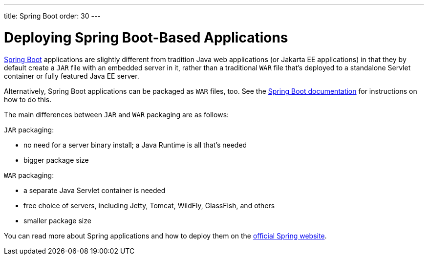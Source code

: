 ---
title: Spring Boot
order: 30
---

= Deploying Spring Boot-Based Applications

https://spring.io/projects/spring-boot[Spring Boot] applications are slightly different from tradition Java web applications (or Jakarta EE applications) in that they by default create a `JAR` file with an embedded server in it, rather than a traditional `WAR` file that's deployed to a standalone Servlet container or fully featured Java EE server.

Alternatively, Spring Boot applications can be packaged as `WAR` files, too.
See the https://docs.spring.io/spring-boot/docs/current/reference/html/howto.html#howto-create-a-deployable-war-file[Spring Boot documentation] for instructions on how to do this.

The main differences between `JAR` and `WAR` packaging are as follows:

`JAR` packaging:

- no need for a server binary install; a Java Runtime is all that's needed
- bigger package size

`WAR` packaging:

- a separate Java Servlet container is needed
- free choice of servers, including Jetty, Tomcat, WildFly, GlassFish, and others
- smaller package size

// See <<{articles}/flow/integrations/spring/configuration#using-spring-boot-properties,Using Spring Boot Properties>> for additional details.

You can read more about Spring applications and how to deploy them on the
https://spring.io/[official Spring website].
